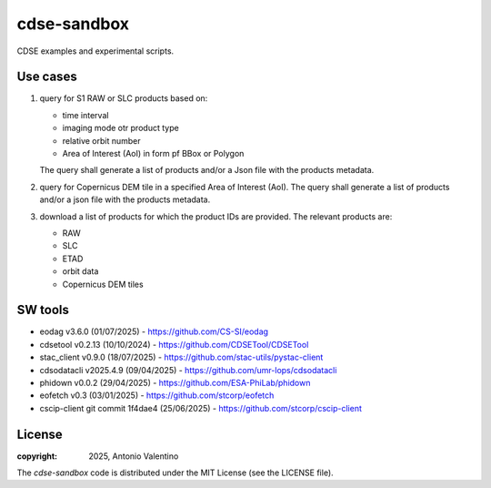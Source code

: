 cdse-sandbox
============

CDSE examples and experimental scripts.

Use cases
---------

1. query for S1 RAW or SLC products based on:

   * time interval
   * imaging mode otr product type
   * relative orbit number
   * Area of Interest (AoI) in form pf BBox or Polygon

   The query shall generate a list of products and/or a Json file with the
   products metadata.
2. query for Copernicus DEM tile in a specified Area of Interest (AoI).
   The query shall generate a list of products and/or a json file with the
   products metadata.
3. download a list of products for which the product IDs are provided.
   The relevant products are:

   * RAW
   * SLC
   * ETAD
   * orbit data
   * Copernicus DEM tiles


SW tools
--------

* eodag v3.6.0 (01/07/2025) - https://github.com/CS-SI/eodag
* cdsetool v0.2.13 (10/10/2024) - https://github.com/CDSETool/CDSETool
* stac_client v0.9.0 (18/07/2025) - https://github.com/stac-utils/pystac-client
* cdsodatacli v2025.4.9 (09/04/2025) - https://github.com/umr-lops/cdsodatacli
* phidown v0.0.2 (29/04/2025) - https://github.com/ESA-PhiLab/phidown
* eofetch v0.3 (03/01/2025) - https://github.com/stcorp/eofetch
* cscip-client git commit 1f4dae4 (25/06/2025) -
  https://github.com/stcorp/cscip-client


License
-------

:copyright: 2025, Antonio Valentino

The `cdse-sandbox` code is distributed under the MIT License
(see the LICENSE file).
